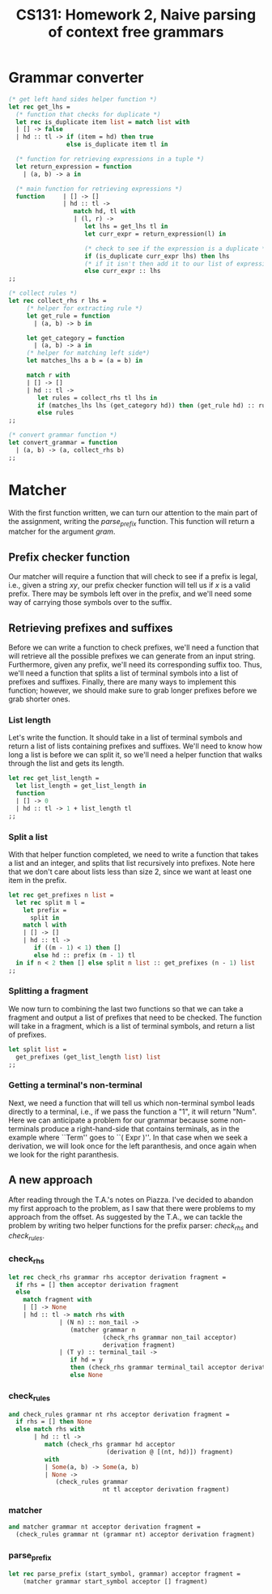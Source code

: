 #+AUTHOR: 
#+TITLE: CS131: Homework 2, Naive parsing of context free grammars
* Grammar converter
#+BEGIN_SRC ocaml :tangle hw2.ml
(* get left hand sides helper function *)
let rec get_lhs =
  (* function that checks for duplicate *)
  let rec is_duplicate item list = match list with
  | [] -> false
  | hd :: tl -> if (item = hd) then true
                else is_duplicate item tl in

  (* function for retrieving expressions in a tuple *)
  let return_expression = function
    | (a, b) -> a in

  (* main function for retrieving expressions *)
  function     | [] -> []
               | hd :: tl ->
                  match hd, tl with
                  | (l, r) ->
                     let lhs = get_lhs tl in
                     let curr_expr = return_expression(l) in

                     (* check to see if the expression is a duplicate *)
                     if (is_duplicate curr_expr lhs) then lhs
                     (* if it isn't then add it to our list of expressions *)
                     else curr_expr :: lhs
;;
#+END_SRC

#+BEGIN_SRC ocaml :tangle hw2.ml
(* collect rules *)
let rec collect_rhs r lhs = 
     (* helper for extracting rule *)
     let get_rule = function
       | (a, b) -> b in

     let get_category = function
       | (a, b) -> a in     
     (* helper for matching left side*)
     let matches_lhs a b = (a = b) in

     match r with
     | [] -> []
     | hd :: tl ->
        let rules = collect_rhs tl lhs in
        if (matches_lhs lhs (get_category hd)) then (get_rule hd) :: rules
        else rules 
;;  

#+END_SRC

#+BEGIN_SRC ocaml :tangle hw2.ml
(* convert grammar function *)
let convert_grammar = function
  | (a, b) -> (a, collect_rhs b)
;;
#+END_SRC

* Matcher

  With the  first function written, we  can turn our attention  to the
  main   part   of   the  assignment,   writing   the   /parse_prefix/
  function.  This function  will  return a  matcher  for the  argument
  /gram/.

** Prefix checker function
   Our matcher  will require a  function that will  check to see  if a
   prefix  is legal,  i.e., given  a string  $xy$, our  prefix checker
   function  will tell  us if  $x$  is a  valid prefix.  There may  be
   symbols  left over  in  the  prefix, and  we'll  need  some way  of
   carrying those symbols over to the suffix.

** Retrieving prefixes and suffixes
   Before we  can write  a function  to check  prefixes, we'll  need a
   function  that  will retrieve  all  the  possible prefixes  we  can
   generate from an input string. Furthermore, given any prefix, we'll
   need its corresponding suffix too. Thus, we'll need a function that
   splits  a list  of terminal  symbols into  a list  of prefixes  and
   suffixes. Finally, there are many  ways to implement this function;
   however, we should make sure to grab longer prefixes before we grab
   shorter ones.

*** List length
Let's write the function. It should take in a list of terminal symbols
and return a list of lists containing prefixes and suffixes. We'll
need to know how long a list is before we can split it, so we'll need
a helper function that walks through the list and gets its length.

#+BEGIN_SRC ocaml :tangle hw2.ml
let rec get_list_length =
  let list_length = get_list_length in
  function
  | [] -> 0
  | hd :: tl -> 1 + list_length tl
;;
#+END_SRC

*** Split a list
With that helper function completed, we need to write a function that
takes a list and an integer, and splits that list recursively into
prefixes. Note here that we don't care about lists less than size 2,
since we want at least one item in the prefix.

#+BEGIN_SRC ocaml :tangle hw2.ml
  let rec get_prefixes n list =
    let rec split m l =
      let prefix =
        split in
      match l with
      | [] -> []
      | hd :: tl ->
         if ((m - 1) < 1) then []
         else hd :: prefix (m - 1) tl
    in if n < 2 then [] else split n list :: get_prefixes (n - 1) list
  ;;
#+END_SRC

*** Splitting a fragment

We now turn to combining the last two functions so that we can take
a fragment and output a list of prefixes that need to be checked.
The function will take in a fragment, which is a list of terminal
symbols, and return a list of prefixes.

#+BEGIN_SRC ocaml :tangle hw2.ml
  let split list =
    get_prefixes (get_list_length list) list
  ;;
#+END_SRC

*** Getting a terminal's non-terminal

    Next, we need a function that will tell us which non-terminal
    symbol leads directly to a terminal, i.e., if we pass the function
    a "1", it will return "Num". Here we can anticipate a problem for
    our grammar because some non-terminals produce a right-hand-side
    that contains terminals, as in the example where ``Term'' goes to
    ``( Expr )''. In that case when we seek a derivation, we will
    look once for the left paranthesis, and once again when we look
    for the right paranthesis. 

** A new approach

   After reading through the T.A.'s notes on Piazza. I've decided to
   abandon my first approach to the problem, as I saw that there were
   problems to my approach from the offset. As suggested by the T.A.,
   we can tackle the problem by writing two helper functions for
   the prefix parser: /check_rhs/ and /check_rules/.

*** check_rhs

#+BEGIN_SRC ocaml :tangle hw2.ml
  let rec check_rhs grammar rhs acceptor derivation fragment =
    if rhs = [] then acceptor derivation fragment
    else
      match fragment with
      | [] -> None
      | hd :: tl -> match rhs with
                | (N n) :: non_tail -> 
                   (matcher grammar n
                            (check_rhs grammar non_tail acceptor)
                            derivation fragment)
                | (T y) :: terminal_tail ->
                   if hd = y 
                   then (check_rhs grammar terminal_tail acceptor derivation tl)
                   else None
#+END_SRC

*** check_rules

#+BEGIN_SRC ocaml :tangle hw2.ml
  and check_rules grammar nt rhs acceptor derivation fragment =
    if rhs = [] then None 
    else match rhs with
         | hd :: tl ->
            match (check_rhs grammar hd acceptor
                             (derivation @ [(nt, hd)]) fragment)
            with
            | Some(a, b) -> Some(a, b)
            | None ->
               (check_rules grammar
                            nt tl acceptor derivation fragment)
#+END_SRC

*** matcher

#+BEGIN_SRC ocaml :tangle hw2.ml
  and matcher grammar nt acceptor derivation fragment =
    (check_rules grammar nt (grammar nt) acceptor derivation fragment)
#+END_SRC

*** parse_prefix

#+BEGIN_SRC ocaml :tangle hw2.ml
let rec parse_prefix (start_symbol, grammar) acceptor fragment =
    (matcher grammar start_symbol acceptor [] fragment)
#+END_SRC
